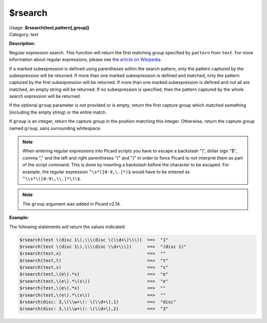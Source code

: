 .. MusicBrainz Picard Documentation Project

.. _func_rsearch:

$rsearch
========

| Usage: **$rsearch(text,pattern[,group])**
| Category: text

**Description:**

Regular expression search. This function will return the first matching group specified by ``pattern`` from ``text``.  For more information about regular expressions, please see the `article on Wikipedia <https://wikipedia.org/wiki/Regular_expression>`_.

If a marked subexpression is defined using parentheses within the search pattern, only the pattern captured by the subexpression will be returned.  If more than one marked subexpression is defined and matched, only the pattern captured by the first subexpression will be returned. If more than one marked subexpression is defined and not all are matched, an empty string will be returned.  If no subexpression is specified, then the pattern captured by the whole search expression will be returned.

If the optional ``group`` parameter is not provided or is empty, return the first capture group which matched something (including the empty string) or the entire match.

If ``group`` is an integer, return the capture group in the position matching this integer. Otherwise, return the capture group named ``group``, sans surrounding whitespace.

.. note::

   When entering regular expressions into Picard scripts you have to escape a backslash "\\", dollar sign "$", comma "," and the left and right parentheses "(" and ")" in order to force Picard to not interpret them as part of the script command. This is done by inserting a backslash before the character to be escaped. For example, the regular expression ``^\s*([0-9,\.]*)$`` would have to be entered as ``^\\s*\([0-9\,\\.]*\)\$``.

.. note::

   The ``group`` argument was added in Picard v2.14.

**Example:**

The following statements will return the values indicated:

.. code-block:: taggerscript

   $rsearch(test \(disc 1\),\\\(disc \(\\d+\)\\\))  ==>  "1"
   $rsearch(test \(disc 1\),\\\(disc \\d+\\\))      ==>  "(disc 1)"
   $rsearch(test,x)                                 ==>  ""
   $rsearch(test,t)                                 ==>  "t"
   $rsearch(test,s)                                 ==>  "s"
   $rsearch(test,\(e\).*s)                          ==>  "e"
   $rsearch(test,\(e\).*\(s\))                      ==>  "e"
   $rsearch(test,\(e\).*x)                          ==>  ""
   $rsearch(test,\(e\).*\(x\))                      ==>  ""
   $rsearch(disc: 3,\(\\w+\): \(\\d+\),1)           ==>  "disc"
   $rsearch(disc: 3,\(\\w+\): \(\\d+\),2)           ==>  "3"
